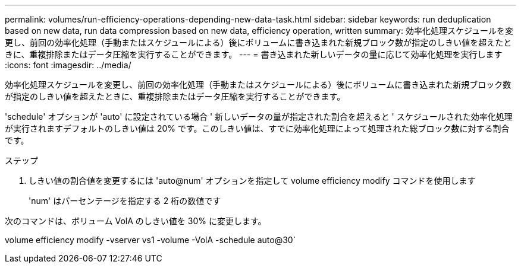 ---
permalink: volumes/run-efficiency-operations-depending-new-data-task.html 
sidebar: sidebar 
keywords: run deduplication based on new data, run data compression based on new data, efficiency operation, written 
summary: 効率化処理スケジュールを変更し、前回の効率化処理（手動またはスケジュールによる）後にボリュームに書き込まれた新規ブロック数が指定のしきい値を超えたときに、重複排除またはデータ圧縮を実行することができます。 
---
= 書き込まれた新しいデータの量に応じて効率化処理を実行します
:icons: font
:imagesdir: ../media/


[role="lead"]
効率化処理スケジュールを変更し、前回の効率化処理（手動またはスケジュールによる）後にボリュームに書き込まれた新規ブロック数が指定のしきい値を超えたときに、重複排除またはデータ圧縮を実行することができます。

'schedule' オプションが 'auto' に設定されている場合 ' 新しいデータの量が指定された割合を超えると ' スケジュールされた効率化処理が実行されますデフォルトのしきい値は 20% です。このしきい値は、すでに効率化処理によって処理された総ブロック数に対する割合です。

.ステップ
. しきい値の割合値を変更するには 'auto@num' オプションを指定して volume efficiency modify コマンドを使用します
+
'num' はパーセンテージを指定する 2 桁の数値です



次のコマンドは、ボリューム VolA のしきい値を 30% に変更します。

volume efficiency modify -vserver vs1 -volume -VolA -schedule auto@30`
